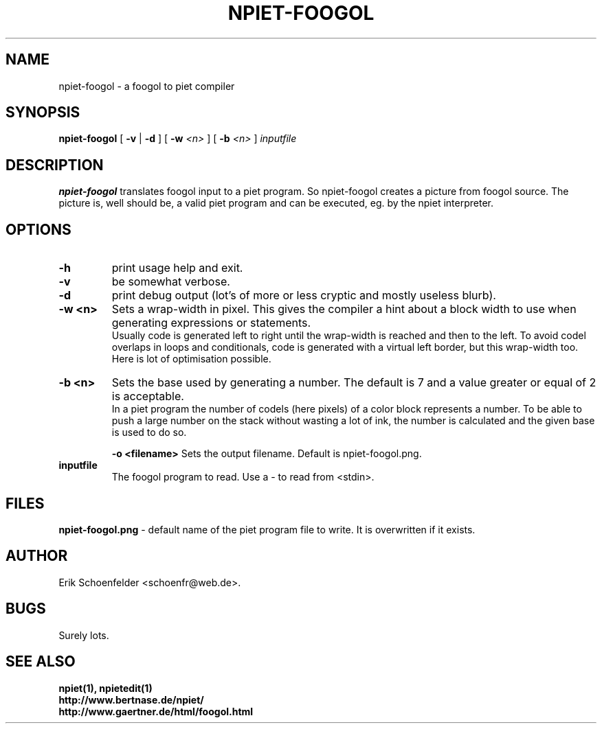.TH NPIET-FOOGOL 1 "May 2004" "npiet v0.9"
.SH NAME
npiet-foogol \- a foogol to piet compiler
.SH SYNOPSIS
.B npiet-foogol
[
.B \-v
|
.B \-d
] [
.BI "-w" " <n>"
] [
.BI "-b" " <n>"
]
.I inputfile
.SH DESCRIPTION
.B npiet-foogol
translates foogol input to a piet program. So npiet-foogol creates a
picture from foogol source.  The picture is, well should be, a valid
piet program and can be executed, eg. by the npiet interpreter.
.br
.SH OPTIONS
.TP
.B \-h
print usage help and exit.
.TP
.B \-v
be somewhat verbose.
.TP
.B \-d
print debug output (lot's of more or less cryptic and mostly useless blurb).
.TP
.B \-w <n>
Sets a wrap-width in pixel. This gives the compiler a hint about a
block width to use when generating expressions or statements. 
.br
Usually code is generated left to right until the wrap-width is reached
and then to the left. To avoid codel overlaps in loops and conditionals, code
is generated with a virtual left border, but this wrap-width too.  
Here is lot of optimisation possible.
.TP
.B \-b <n>
Sets the base used by generating a number. The default is 7 and a
value greater or equal of 2 is acceptable.
.br
In a piet program the number of codels (here pixels) of a color block
represents a number.  To be able to push a large number on the stack
without wasting a lot of ink, the number is calculated and the given
base is used to do so.

.B \-o <filename>
Sets the output filename.  Default is npiet-foogol.png.
.TP
.B inputfile
The foogol program to read. Use a - to read from <stdin>.
.SH FILES
.B "npiet-foogol.png"
- default name of the piet program file to write. It is overwritten if
it exists.
.SH AUTHOR
Erik Schoenfelder <schoenfr@web.de>.
.SH BUGS
Surely lots. 
.SH SEE ALSO
.BR npiet(1),
.BR npietedit(1)
.br
.B "http://www.bertnase.de/npiet/"
.br
.B "http://www.gaertner.de/html/foogol.html"
